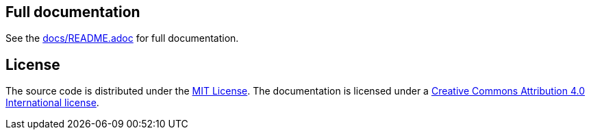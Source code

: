 == Full documentation

See the link:docs/README.adoc[docs/README.adoc] for full documentation.

== License

The source code is distributed under the link:LICENSE[MIT License]. 
The documentation is licensed under a link:docs/LICENSE[Creative Commons Attribution 4.0 International license].
